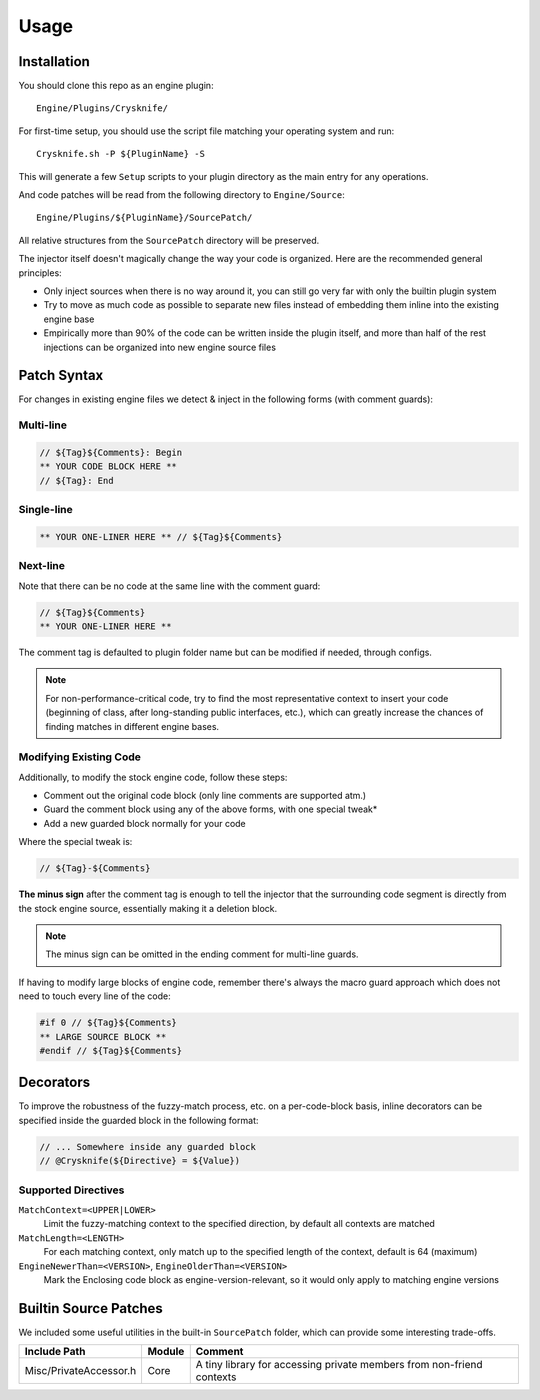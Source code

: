 ..
   SPDX-FileCopyrightText: 2024 Yun Hsiao Wu <yunhsiaow@gmail.com>
   SPDX-License-Identifier: MIT

Usage
=====

Installation
------------

You should clone this repo as an engine plugin::

   Engine/Plugins/Crysknife/

For first-time setup, you should use the script file matching your operating system and run::

   Crysknife.sh -P ${PluginName} -S

This will generate a few ``Setup`` scripts to your plugin directory as the main entry for any operations.

And code patches will be read from the following directory to ``Engine/Source``::

   Engine/Plugins/${PluginName}/SourcePatch/

All relative structures from the ``SourcePatch`` directory will be preserved.

The injector itself doesn't magically change the way your code is organized.
Here are the recommended general principles:

- Only inject sources when there is no way around it, you can still go very far with only the builtin plugin system
-
   Try to move as much code as possible to separate new files instead of embedding them
   inline into the existing engine base
-
   Empirically more than 90% of the code can be written inside the plugin itself,
   and more than half of the rest injections can be organized into new engine source files

Patch Syntax
------------

For changes in existing engine files we detect & inject in the following forms (with comment guards):

Multi-line
^^^^^^^^^^

.. code-block:: cpp

   // ${Tag}${Comments}: Begin
   ** YOUR CODE BLOCK HERE **
   // ${Tag}: End

Single-line
^^^^^^^^^^^

.. code-block:: cpp

   ** YOUR ONE-LINER HERE ** // ${Tag}${Comments}

Next-line
^^^^^^^^^

Note that there can be no code at the same line with the comment guard:

.. code-block:: cpp

   // ${Tag}${Comments}
   ** YOUR ONE-LINER HERE **

The comment tag is defaulted to plugin folder name but can be modified if needed,
through configs.

.. note::
   For non-performance-critical code, try to find the most representative context to insert your code (beginning of class,
   after long-standing public interfaces, etc.), which can greatly increase the chances of finding matches in different engine bases.

Modifying Existing Code
^^^^^^^^^^^^^^^^^^^^^^^

Additionally, to modify the stock engine code, follow these steps:

- Comment out the original code block (only line comments are supported atm.)
- Guard the comment block using any of the above forms, with one special tweak*
- Add a new guarded block normally for your code

Where the special tweak is:

.. code-block:: cpp

   // ${Tag}-${Comments}

**The minus sign** after the comment tag is enough to tell the injector that
the surrounding code segment is directly from the stock engine source, essentially making it a deletion block.

.. note::
   The minus sign can be omitted in the ending comment for multi-line guards.

If having to modify large blocks of engine code, remember there's always the macro guard approach
which does not need to touch every line of the code:

.. code-block::

   #if 0 // ${Tag}${Comments}
   ** LARGE SOURCE BLOCK **
   #endif // ${Tag}${Comments}

Decorators
----------

To improve the robustness of the fuzzy-match process, etc. on a per-code-block basis,
inline decorators can be specified inside the guarded block in the following format:

.. code-block:: cpp

   // ... Somewhere inside any guarded block
   // @Crysknife(${Directive} = ${Value})

Supported Directives
^^^^^^^^^^^^^^^^^^^^

``MatchContext=<UPPER|LOWER>``
   Limit the fuzzy-matching context to the specified direction,
   by default all contexts are matched

``MatchLength=<LENGTH>``
   For each matching context, only match up to the specified length of the context,
   default is 64 (maximum)

``EngineNewerThan=<VERSION>``, ``EngineOlderThan=<VERSION>``
   Mark the Enclosing code block as engine-version-relevant,
   so it would only apply to matching engine versions

Builtin Source Patches
----------------------

We included some useful utilities in the built-in ``SourcePatch`` folder,
which can provide some interesting trade-offs.

====================== ======== =======
Include Path           Module   Comment
====================== ======== =======
Misc/PrivateAccessor.h Core     A tiny library for accessing private members from non-friend contexts
====================== ======== =======

